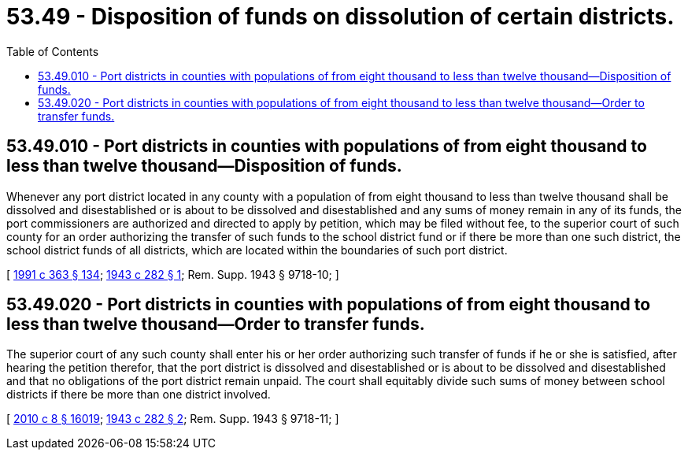 = 53.49 - Disposition of funds on dissolution of certain districts.
:toc:

== 53.49.010 - Port districts in counties with populations of from eight thousand to less than twelve thousand—Disposition of funds.
Whenever any port district located in any county with a population of from eight thousand to less than twelve thousand shall be dissolved and disestablished or is about to be dissolved and disestablished and any sums of money remain in any of its funds, the port commissioners are authorized and directed to apply by petition, which may be filed without fee, to the superior court of such county for an order authorizing the transfer of such funds to the school district fund or if there be more than one such district, the school district funds of all districts, which are located within the boundaries of such port district.

[ http://lawfilesext.leg.wa.gov/biennium/1991-92/Pdf/Bills/Session%20Laws/House/1201-S.SL.pdf?cite=1991%20c%20363%20§%20134[1991 c 363 § 134]; http://leg.wa.gov/CodeReviser/documents/sessionlaw/1943c282.pdf?cite=1943%20c%20282%20§%201[1943 c 282 § 1]; Rem. Supp. 1943 § 9718-10; ]

== 53.49.020 - Port districts in counties with populations of from eight thousand to less than twelve thousand—Order to transfer funds.
The superior court of any such county shall enter his or her order authorizing such transfer of funds if he or she is satisfied, after hearing the petition therefor, that the port district is dissolved and disestablished or is about to be dissolved and disestablished and that no obligations of the port district remain unpaid. The court shall equitably divide such sums of money between school districts if there be more than one district involved.

[ http://lawfilesext.leg.wa.gov/biennium/2009-10/Pdf/Bills/Session%20Laws/Senate/6239-S.SL.pdf?cite=2010%20c%208%20§%2016019[2010 c 8 § 16019]; http://leg.wa.gov/CodeReviser/documents/sessionlaw/1943c282.pdf?cite=1943%20c%20282%20§%202[1943 c 282 § 2]; Rem. Supp. 1943 § 9718-11; ]

